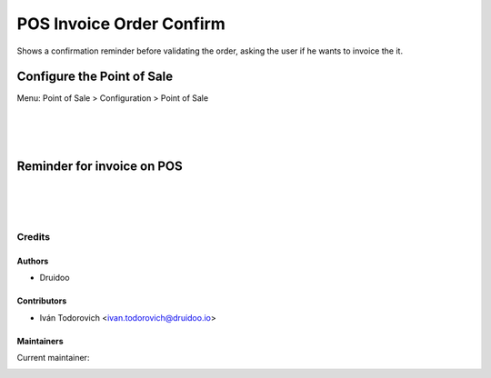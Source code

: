 =========================
POS Invoice Order Confirm
=========================
Shows a confirmation reminder before validating the order, asking the
user if he wants to invoice the it.

Configure the Point of Sale
---------------------------
Menu: Point of Sale > Configuration > Point of Sale

.. image:: /pos_invoice_confirm/static/description/point_of_sale_config.png
   :width: 1100px

|
|
|

Reminder for invoice on POS
---------------------------

.. image:: /pos_invoice_confirm/static/description/point_of_sale_confirm.png
   :width: 1100px

|
|
|

Credits
=======

Authors
~~~~~~~

* Druidoo

Contributors
~~~~~~~~~~~~

* Iván Todorovich <ivan.todorovich@druidoo.io>

Maintainers
~~~~~~~~~~~

.. |maintainer-ivantodorovich| image:: https://github.com/ivantodorovich.png?size=40px
    :target: https://github.com/ivantodorovich
    :alt: ivantodorovich

Current maintainer:

|maintainer-ivantodorovich| 
